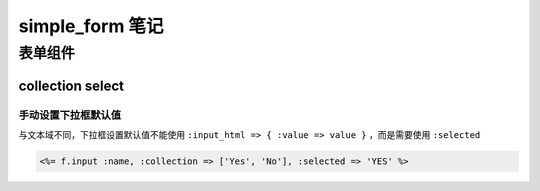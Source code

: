 simple_form 笔记
======================

表单组件
-----------

collection select
~~~~~~~~~~~~~~~~~

手动设置下拉框默认值
^^^^^^^^^^^^^^^^^^^^

与文本域不同，下拉框设置默认值不能使用 ``:input_html => { :value => value }`` ，而是需要使用 ``:selected``

.. code-block:: erb

    <%= f.input :name, :collection => ['Yes', 'No'], :selected => 'YES' %> 




    


